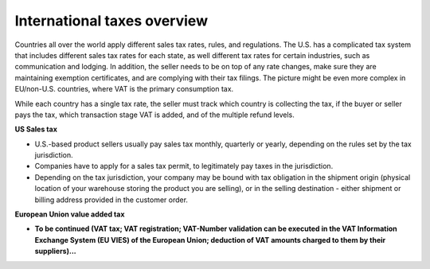 International taxes overview
----------------------------

Countries all over the world apply different sales tax rates, rules, and regulations. The U.S. has a complicated tax system that includes different sales tax rates for each state, as well different tax rates for certain industries, such as communication and lodging. In addition, the seller needs to be on top of any rate changes, make sure they are maintaining exemption certificates, and are complying with their tax filings. The picture might be even more complex in EU/non-U.S. countries, where VAT is the primary consumption tax.

While each country has a single tax rate, the seller must track which country is collecting the tax, if the buyer or seller pays the tax, which transaction stage VAT is added, and of the multiple refund levels.

**US Sales tax**

* U.S.-based product sellers usually pay sales tax monthly, quarterly or yearly, depending on the rules set by the tax jurisdiction.

* Companies have to apply for a sales tax permit, to legitimately pay taxes in the jurisdiction.

* Depending on the tax jurisdiction, your company may be bound with tax obligation in the shipment origin (physical location of your warehouse storing the product you are selling), or in the selling destination - either shipment or billing address provided in the customer order.

**European Union value added tax**

* **To be continued (VAT tax; VAT registration; VAT-Number validation can be executed in the VAT Information Exchange System (EU VIES) of the European Union; deduction of VAT amounts charged to them by their suppliers)...**